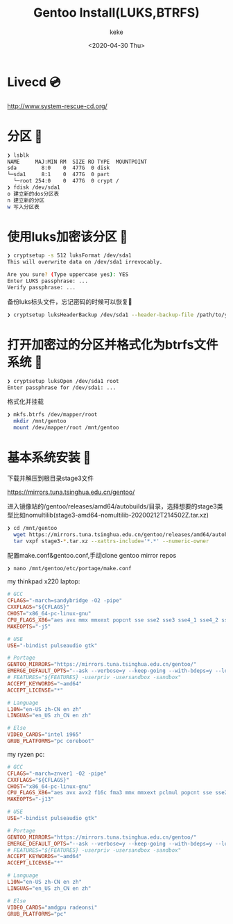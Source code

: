 #+title: Gentoo Install(LUKS,BTRFS)
#+author: keke
#+email: liushike1997@gmail.com
#+date: <2020-04-30 Thu>
#+export_file_name: ~/keke-cute.github.io/blog/gentooinstall2.html
#+options: creator:t author:t
* Livecd 💿
  [[http://www.system-rescue-cd.org/]]
* 分区 💾
  #+BEGIN_SRC bash
    ❯ lsblk
    NAME     MAJ:MIN RM  SIZE RO TYPE  MOUNTPOINT
    sda        8:0    0  477G  0 disk
    └─sda1     8:1    0  477G  0 part
      └─root 254:0    0  477G  0 crypt /
    ❯ fdisk /dev/sda1
    o 建立新的dos分区表
    n 建立新的分区
    w 写入分区表
  #+END_SRC
* 使用luks加密该分区 🔐
  #+begin_src bash
    ❯ cryptsetup -s 512 luksFormat /dev/sda1
    This will overwrite data on /dev/sda1 irrevocably.

    Are you sure? (Type uppercase yes): YES
    Enter LUKS passphrase: ...
    Verify passphrase: ...
  #+end_src
  备份luks标头文件，忘记密码的时候可以恢复📃
  #+begin_src bash
    ❯ cryptsetup luksHeaderBackup /dev/sda1 --header-backup-file /path/to/you/want/luks-header.img
  #+end_src
* 打开加密过的分区并格式化为btrfs文件系统 📃
  #+begin_src bash
    ❯ cryptsetup luksOpen /dev/sda1 root
    Enter passphrase for /dev/sda1: ...
  #+end_src
  格式化并挂载
  #+begin_src bash
    ❯ mkfs.btrfs /dev/mapper/root
      mkdir /mnt/gentoo
      mount /dev/mapper/root /mnt/gentoo
  #+end_src
* 基本系统安装 🔌
  下载并解压到根目录stage3文件

  [[https://mirrors.tuna.tsinghua.edu.cn/gentoo/]]

  进入镜像站的/gentoo/releases/amd64/autobuilds/目录，选择想要的stage3类型比如nomultilib(stage3-amd64-nomultilib-20200212T214502Z.tar.xz)
  #+begin_src bash
    ❯ cd /mnt/gentoo
      wget https://mirrors.tuna.tsinghua.edu.cn/gentoo/releases/amd64/autobuilds/current-stage3-amd64-nomultilib/stage3-amd64-nomultilib-20200212T214502Z.tar.xz
      tar vxpf stage3-*.tar.xz --xattrs-include='*.*' --numeric-owner
  #+end_src
  配置make.conf&gentoo.conf,手动clone gentoo mirror repos
  #+begin_src bash
  ❯ nano /mnt/gentoo/etc/portage/make.conf
  #+end_src
  my thinkpad x220 laptop:
  #+begin_src conf
    # GCC
    CFLAGS="-march=sandybridge -O2 -pipe"
    CXXFLAGS="${CFLAGS}"
    CHOST="x86_64-pc-linux-gnu"
    CPU_FLAGS_X86="aes avx mmx mmxext popcnt sse sse2 sse3 sse4_1 sse4_2 ssse3"
    MAKEOPTS="-j5"

    # USE
    USE="-bindist pulseaudio gtk"

    # Portage
    GENTOO_MIRRORS="https://mirrors.tuna.tsinghua.edu.cn/gentoo/"
    EMERGE_DEFAULT_OPTS="--ask --verbose=y --keep-going --with-bdeps=y --load-average"
    # FEATURES="${FEATURES} -userpriv -usersandbox -sandbox"
    ACCEPT_KEYWORDS="~amd64"
    ACCEPT_LICENSE="*"

    # Language
    L10N="en-US zh-CN en zh"
    LINGUAS="en_US zh_CN en zh"

    # Else
    VIDEO_CARDS="intel i965"
    GRUB_PLATFORMS="pc coreboot"
  #+end_src
  my ryzen pc:
  #+begin_src conf
    # GCC
    CFLAGS="-march=znver1 -O2 -pipe"
    CXXFLAGS="${CFLAGS}"
    CHOST="x86_64-pc-linux-gnu"
    CPU_FLAGS_X86="aes avx avx2 f16c fma3 mmx mmxext pclmul popcnt sse sse2 sse3 sse4_1 sse4_2 sse4a ssse3"
    MAKEOPTS="-j13"

    # USE
    USE="-bindist pulseaudio gtk"

    # Portage
    GENTOO_MIRRORS="https://mirrors.tuna.tsinghua.edu.cn/gentoo/"
    EMERGE_DEFAULT_OPTS="--ask --verbose=y --keep-going --with-bdeps=y --load-average"
    # FEATURES="${FEATURES} -userpriv -usersandbox -sandbox"
    ACCEPT_KEYWORDS="~amd64"
    ACCEPT_LICENSE="*"

    # Language
    L10N="en-US zh-CN en zh"
    LINGUAS="en_US zh_CN en zh"

    # Else
    VIDEO_CARDS="amdgpu radeonsi"
    GRUB_PLATFORMS="pc"
  #+end_src
